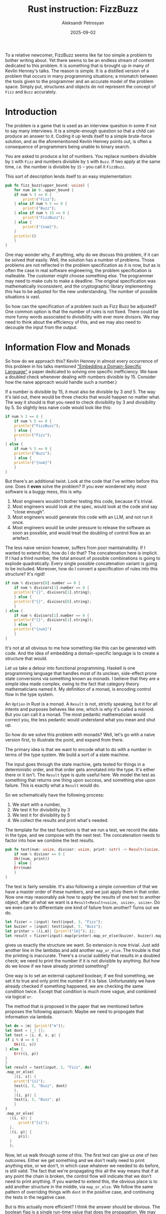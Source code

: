 #+TITLE: Rust instruction: FizzBuzz
#+AUTHOR: Aleksandr Petrosyan
#+DATE: 2025-09-02

To a relative newcomer, FizzBuzz seems like far too simple a problem to bother writing about.  Yet there seems to be an endless stream of content dedicated to this problem.  It is something that is brought up in many of Kevlin Henney's talks.  The reason is simple.  It is a distilled version of a problem that occurs in many programming situations; a mismatch between the tools given to the programmer and an accurate model of the problem space.  Simply put, structures and objects do not represent the concept of ~Fizz~ and ~Buzz~ accurately.
* Introduction

The problem is a game that is used as an interview question in some if not to say many interviews.  It is a simple-enough question so that a child can produce an answer to it.  Coding it up lends itself to a simple brute-force solution, and as the aforementioned Kevlin Henney points out, is often a consequence of programmers being unable to binary search.

You are asked to produce a list of numbers.  You replace numbers divisible by ~3~ with ~Fizz~ and numbers divisible by ~5~ with ~Buzz~.  If two apply at the same time, /i.e./  the number is divisible by ~15~  -- you call it ~FizzBuzz~.

This sort of description lends itself to an easy implementation:
#+BEGIN_SRC rust
  pub fn fizz_buzz(upper_bound: usize) {
      for num in 0..upper_bound {
	  if num % 3 == 0 {
	      print!("Fizz");
	  } else if num % 5 == 0 {
	      print!("Buzz");
	  } else if num % 15 == 0 {
	      print!("FizzBuzz");
	  } else {
	      print!("{num}");
	  }
	  println!()
      }
  }
#+END_SRC

One may wonder why, if anything, why do we discuss this problem,  if it can be solved /that/ easily.  Well, the solution has a number of problems.  Those problems are not reflected in the problem specification as it is now, but as is often the case in real software engineering, the problem specification is malleable.  The customer might choose something else.  The programmer may need to make cuts to make a deadline.  The original specification was mathematically inconsistent, and the cryptographic library implementing this has to be adjusted for the new understanding.  The number of possible situations is vast.

So how can the specification of a problem such as Fizz Buzz be adjusted?  One common option is that the number of rules is not fixed.  There could be more funny words associated to divisibility with ever more divisors.  We may need to think about the efficiency of this, and we may also need to decouple the input from the output.
* Information Flow and Monads
So how do we approach this?  Kevlin Henney in almost every occurrence of this problem in his talks mentioned [[https://themonadreader.wordpress.com/wp-content/uploads/2014/04/fizzbuzz.pdf]["Embedding a Domain-Specific Language"]] a paper dedicated to solving one specific inefficiency.  We have a doubled check whenever dealing with numbers divisible by 15.  Consider how the naive approach would handle such a number.)

If a number is divisible by 15, it must also be divisible by 3 /and/ 5.  The way it's laid out, there would be three checks that would happen no matter what.  The way it should is that you need to check divisibility by 3 and divisibility by 5.  So slightly less naive code would look like this:

#+BEGIN_SRC rust
  if num % 3 == 0 {
      if num % 5 == 0 {
	  println!("FizzBuzz");
      } else {
	  println!("Fizz");
      }
  } else {
      if num % 5 == 0 {
	  println!("Buzz");
      } else {
	  println!("{num}")
      }
  }
#+END_SRC

But there's an additional twist.  Look at the code that I've written before this one.  Does it *even* solve the problem?  If you ever wondered why most software is a buggy mess, this is why.
1. Most engineers wouldn't bother testing this code, because it's trivial.
2. Most engineers would look at the spec, would look at the code and say "close enough".
3. Most engineers would generate this code with an LLM, and not run it once.
4. Most engineers would be under pressure to release the software as soon as possible, and would treat the doubling of control flow as an artefact.


The less naive version however, suffers from poor maintainability.  If I wanted to extend this, how do I do that?  The concatenation here is implicit.  If I had a third number, the total amount of possible combinations is going to explode quadratically.  Every single possible concatenation variant is going to be included.  Moreover, how do I convert a specification of rules into this structure?  It's rigid!

#+BEGIN_SRC rust
  if num % divisors[0].number == 0 {
      if num % divisors[1].number == 0 {
	  println!("{}", divisors[1].string);
      } else {
	  println!("{}", divisors[0].string);
      }
  } else {
      if num % divisors[1].number == 0 {
	  println!("{}", divisors[1].string));
      } else {
	  println!("{num}")
      }
  }
#+END_SRC

It's not at all obvious to me how something like this can be generated with code.  And the idea of embedding a domain-specific language is to create a structure that would.

Let us take a detour into functional programming.  Haskell is one programming language that handles most of its unclean, side-effect prone state conversions via something known as /monads/.  I believe that they are a simple idea made complex, owing to the fact that category theory mathematicians named it.  My definition of a monad, is encoding control flow in the type system.

An ~Option~ in Rust is a monad.  A ~Result~ is not, strictly speaking, but it for all intents and purposes behaves like one, which is why it's called a monoid.  But you can call it a monad.  The most pedantic mathematician would correct you, the less pedantic would understand what you mean and shut up.

So how do we solve this problem with monads?  Well, let's go with a naive version first, to illustrate the point, and expand from there.

The primary idea is that we want to encode what to do with a number in terms of the type system.  We build a sort of a state machine.

The input goes through the state machine, gets tested for things in a deterministic order, and that order gets annotated into the type.  It's either there or it isn't.  The ~Result~ type is quite useful here.   We model the test as something that returns one thing upon success, and something else upon failure.  This is exactly what a ~Result~ would do.

So we schematically have the following process:
1. We start with a number,
2. We test it for divisibility by 3
3. We test it for divisibility by 5
4. We collect the results and print what's needed.

The template for the test functions is that we run a test, we record the data in the type, and we compose with the next test.  The concatenation needs to factor into how we combine the test results.

#+BEGIN_SRC rust
  pub fn test(num: usize, divisor: usize, print: &str) -> Result<(usize, &str), usize> {
      if num % divisor == 0 {
	  Ok((num, print))
      } else {
	  Err(num)
      }
  }
#+END_SRC

The test is fairly sensible.  It's also following a simple convention of that we have a master order of these numbers, and we just apply them in that order.  Now one may reasonably ask how to apply the results of one test to another object, after all what we want is a ~Result<Result<usize, usize>, usize>~.  Do we even care to differentiate one kind of failure from another?  Turns out we do.

#+BEGIN_SRC rust
  let fizzer = |input| test(input, 3, "Fizz");
  let buzzer = |input| test(input, 5, "Buzz");
  let printer = |(i,m)| {print!("{m}"); i};
  let result = fizzer(input).map(printer).map_or_else(buzzer, buzzer).map(printer);
#+END_SRC

gives us exactly the structure we want.  So extension is now trivial.  Just add another line in the lambdas and add another ~map_or_else~.  The trouble is that the printing is inaccurate.  There's a crucial subtlety that results in a doubled check; we need to print the number if it is not divisible by anything.  But how do we know if we have already printed something?

One way is to set an external captured boolean; if we find something, we set it to true and only print the number if it is false.  Unfortunately we have already checked if something happened, we are checking the same condition twice.  Except that condition is much more vague, and combined via logical ~or~.

The method that is proposed in the paper that we mentioned before proposes the following approach: Maybe we need to propogate that information via lambda.

#+BEGIN_SRC rust
    let do = |m| {print!("m")};
    let dont = |_| {};
    let test = |i, d, s, p| {
	if i % d == 0 {
	    Ok((i, s))
	} else {
	    Err((i, p))
	}
    }
    let result = test(input, 3, "Fizz", do)
	.map_or_else(
	    |(i, s)| {
		print!("{s}");
		test(i, 5, "Buzz", dont)
	    },
	    |(i, p)| {
		test(i, 5, "Buzz", p)
	    }
	)
	.map_or_else(
	  |(i, s)| {
	      print!("{s}");
	  },
	  |(i, p)| {
	      p(i);
	  }
      );
#+END_SRC

Now, let us walk through some of this.  The first test can give us one of two outcomes.  Either we get something and we don't really need to print anything else, or we don't, in which case whatever we needed to do before, is still valid.  The fact that we're propagating this all the way means that if at any point the chain is broken, the control flow will indicate that we don't need to print anything.  If you wanted to extend this, the obvious place is to add another structure in the middle, via ~map_or_else~.  We follow the same pattern of overriding things with ~dont~ in the positive case, and continuing the tests in the negative case.

But is this actually more efficient?  I think the answer should be obvious.  The boolean flag is a single run-time value that does the propagation.  We may set it to ~false~ during printing, and that's the extent of the change.  The only place it matters is at the end.  Is swapping out a single boolean more efficient than swapping out a function pointer?  Probably identical.  But every time we move forward by one rule, we need to check the previous result, and do different things in different cases.  These sorts of monads in Rust double every check.  Not only do we know which branch we're supposed to be in, but check anyway during the ~match~ that's inside ~map_or_else~, the lambdas cannot be inlined.

This is excellent if you want the code to be more maintainable than the most naive example, but it is not by any means a good solution, though it probably would be in a proper functional language.  What are the objective benefits?

1. The extension of this to more rules is easier.  We explained how to insert extra rules earlier.
2. There are no places where an extra check based on overlap needs to be inserted.  *This is good for preventing some programmer errors*.


The problems though are abundant.
1. The rules can only be added at compile time.
2. The checks can only run sequentially.
3. The types of objects are not easily understood or inferred.
4. The point of composition is still a major failure point.
5. Any extensions must touch the point of composition.  Get something wrong, and it stops working.
6. The compiler must recognise the the code as corresponding to the branches in ~test~ in order to properly inline the code blocks and avoid function call overhead.
7. Determining the remainder of division is actually an expensive operation.  It is not warranted.
* Periodic generation

While we could take a number, and compute two remainders per operation, this is far from efficient.  If we concede that checking divisibility by 15 is redundant to checking 3 and 5 separately, we should also acknowledge that checking anything at all is redundant.  We *already* know the pattern.

Let's take an arbitrary rule: ~(n, S)~ where ~n~ is a divisor, and ~S~ is a string.  The pattern according to just this rule dictates that every ~n~-th entry /must/ contain ~S~.  Normally if you want to know if any given entry ~k~ contains ~S~, you should ask if ~k mod n~ is nil, which is faster than generating all the previous entries, for this particular number.  The fallacy is that the problem clearly states that we need to generate previous entries as well and then the question is actually less efficient.

So what to do if we have two rules?  ~n~ and ~m~ have what's known as a lowest common multiple.  In case of 3 and 5 that is 15.  The pattern of ~FizzBuzz~ repeats after 15.  So it is enough for us to generate the pattern up until the first LCM over all rules, and then increment all the numbers in that pattern /by/ the LCM.  Two rules have a special property in case of only two: the only case where you see ~FizzBuzz~ is at the end of the pattern.

So how would we solve the problem utilising this insight?  We have a pattern element.
#+BEGIN_SRC rust
  pub struct PatternElement(Box<str>);
#+END_SRC
What this represents is the string representation of the current element of the pattern.  For indivisible numbers, it's the number's string representation.  For divisible numbers, which are part of the pattern, it's the concatenation of the rule representations.

So roughly speaking the algorithm is thus:
1. Compute the LCM of the rules, and every common multiple in between.
2. Assume all rules apply, for each word pre-allocate  a buffer wide-enough to keep all words.
3. For each rule in the buffer, mutate the buffer in place, keeping track of the final character position.  This is to avoid re-allocation, but also to note that most words are short, so you can set the entire string in one instruction using SIMD.
4. For each place that was modified, "punch a hole" in a mask.  We'll use that mask later.
5. Finally, once we've gone through all rules, we want to set the numbers in the buffers.  We generate a sequence of numbers.  The places where there is a "hole" in the mask, we skip. Everything else can be done with SIMD.  Then the numbers need to be converted into a string.  We just concatenate that to the places in the mask where there is no hole.
6. We convert this into a single string and print it out.  Buffered.  Many lots of this can be printed without flushing the buffer.  Moreover, if we have control over the allocator, we can ensure that the entire object is in a contiguous chunk of memory.  So ~PatternElement~ objects reside in adjacent memory locations.  This is good for cache locality.


One may be asking if such efficiency is warranted.  Well, the truth of the matter is that it usually isn't.  But that is also why most pieces of code are optimised for some vague notion of efficiency, that is hiding a doubled check.  And I do mean hiding, because changing the function pointer itself is tantamount to changing a boolean.

A real-world improvement to performance can be expected from such an implementation, because we use SIMD, because we care about cache locality and because we optimise for the use-case that we have: printing out sequences of strings, and not figuring out how many rules overlap in one place.


